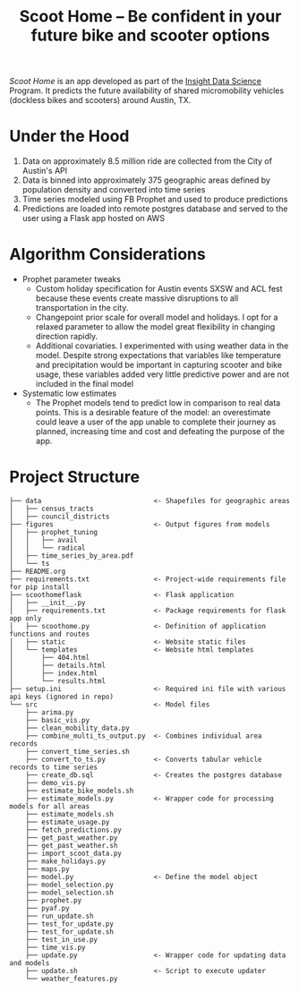 #+TITLE: Scoot Home -- Be confident in your future bike and scooter options

[[www.scoothome.xyz][Scoot Home]] is an app developed as part of the [[https://www.insightdatascience.com/][Insight Data Science]] Program. It predicts the future availability of shared micromobility vehicles (dockless bikes and scooters) around Austin, TX. 

* Under the Hood
1. Data on approximately 8.5 million ride are collected from the City of Austin's API
2. Data is binned into approximately 375 geographic areas defined by population density and converted into time series
3. Time series modeled using FB Prophet and used to produce predictions
4. Predictions are loaded into remote postgres database and served to the user using a Flask app hosted on AWS

* Algorithm Considerations
- Prophet parameter tweaks
  - Custom holiday specification for Austin events SXSW and ACL fest because these events create massive disruptions to all transportation in the city.
  - Changepoint prior scale for overall model and holidays. I opt for a relaxed parameter to allow the model great flexibility in changing direction rapidly.
  - Additional covariaties. I experimented with using weather data in the model. Despite strong expectations that variables like temperature and precipitation would be important in capturing scooter and bike usage, these variables added very little predictive power and are not included in the final model
- Systematic low estimates
  - The Prophet models tend to predict low in comparison to real data points. This is a desirable feature of the model: an overestimate could leave a user of the app unable to complete their journey as planned, increasing time and cost and defeating the purpose of the app.
* Project Structure
#+begin_example
  ├── data                            <- Shapefiles for geographic areas
  │   ├── census_tracts
  │   ├── council_districts
  ├── figures                         <- Output figures from models
  │   ├── prophet_tuning
  │   │   ├── avail
  │   │   └── radical
  │   ├── time_series_by_area.pdf
  │   └── ts
  ├── README.org
  ├── requirements.txt                <- Project-wide requirements file for pip install
  ├── scoothomeflask                  <- Flask application
  │   ├── __init__.py
  │   ├── requirements.txt            <- Package requirements for flask app only
  │   ├── scoothome.py                <- Definition of application functions and routes
  │   ├── static                      <- Website static files
  │   └── templates                   <- Website html templates
  │       ├── 404.html
  │       ├── details.html
  │       ├── index.html
  │       └── results.html
  ├── setup.ini                       <- Required ini file with various api keys (ignored in repo)
  └── src                             <- Model files
      ├── arima.py
      ├── basic_vis.py
      ├── clean_mobility_data.py
      ├── combine_multi_ts_output.py  <- Combines individual area records
      ├── convert_time_series.sh
      ├── convert_to_ts.py            <- Converts tabular vehicle records to time series
      ├── create_db.sql               <- Creates the postgres database
      ├── demo_vis.py
      ├── estimate_bike_models.sh
      ├── estimate_models.py          <- Wrapper code for processing models for all areas
      ├── estimate_models.sh
      ├── estimate_usage.py
      ├── fetch_predictions.py
      ├── get_past_weather.py
      ├── get_past_weather.sh
      ├── import_scoot_data.py
      ├── make_holidays.py
      ├── maps.py
      ├── model.py                    <- Define the model object
      ├── model_selection.py
      ├── model_selection.sh
      ├── prophet.py
      ├── pyaf.py
      ├── run_update.sh
      ├── test_for_update.py
      ├── test_for_update.sh
      ├── test_in_use.py
      ├── time_vis.py
      ├── update.py                   <- Wrapper code for updating data and models
      ├── update.sh                   <- Script to execute updater
      └── weather_features.py
#+end_example
